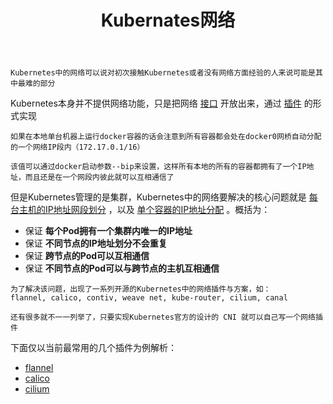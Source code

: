 #+TITLE: Kubernates网络
#+HTML_HEAD: <link rel="stylesheet" type="text/css" href="../../css/main.css" />
#+HTML_LINK_UP: ../architecture/architecture.html   
#+HTML_LINK_HOME: ../theory.html
#+OPTIONS: num:nil timestamp:nil ^:nil

#+BEGIN_EXAMPLE
Kubernetes中的网络可以说对初次接触Kubernetes或者没有网络方面经验的人来说可能是其中最难的部分
#+END_EXAMPLE

Kubernetes本身并不提供网络功能，只是把网络 _接口_ 开放出来，通过 _插件_ 的形式实现 

#+BEGIN_EXAMPLE
  如果在本地单台机器上运行docker容器的话会注意到所有容器都会处在docker0网桥自动分配的一个网络IP段内（172.17.0.1/16）

  该值可以通过docker启动参数--bip来设置，这样所有本地的所有的容器都拥有了一个IP地址，而且还是在一个网段内彼此就可以互相通信了
#+END_EXAMPLE
但是Kubernetes管理的是集群，Kubernetes中的网络要解决的核心问题就是 _每台主机的IP地址网段划分_ ，以及 _单个容器的IP地址分配_ 。概括为：
+ 保证 *每个Pod拥有一个集群内唯一的IP地址* 
+ 保证 *不同节点的IP地址划分不会重复* 
+ 保证 *跨节点的Pod可以互相通信* 
+ 保证 *不同节点的Pod可以与跨节点的主机互相通信* 

#+BEGIN_EXAMPLE
  为了解决该问题，出现了一系列开源的Kubernetes中的网络插件与方案，如：
  flannel, calico, contiv, weave net, kube-router, cilium, canal

  还有很多就不一一列举了，只要实现Kubernetes官方的设计的 CNI 就可以自己写一个网络插件 
#+END_EXAMPLE

下面仅以当前最常用的几个插件为例解析：
+ [[file:flannel.org][flannel]]
+ [[file:calico.org][calico]]
+ [[file:cilium.org][cilium]]
